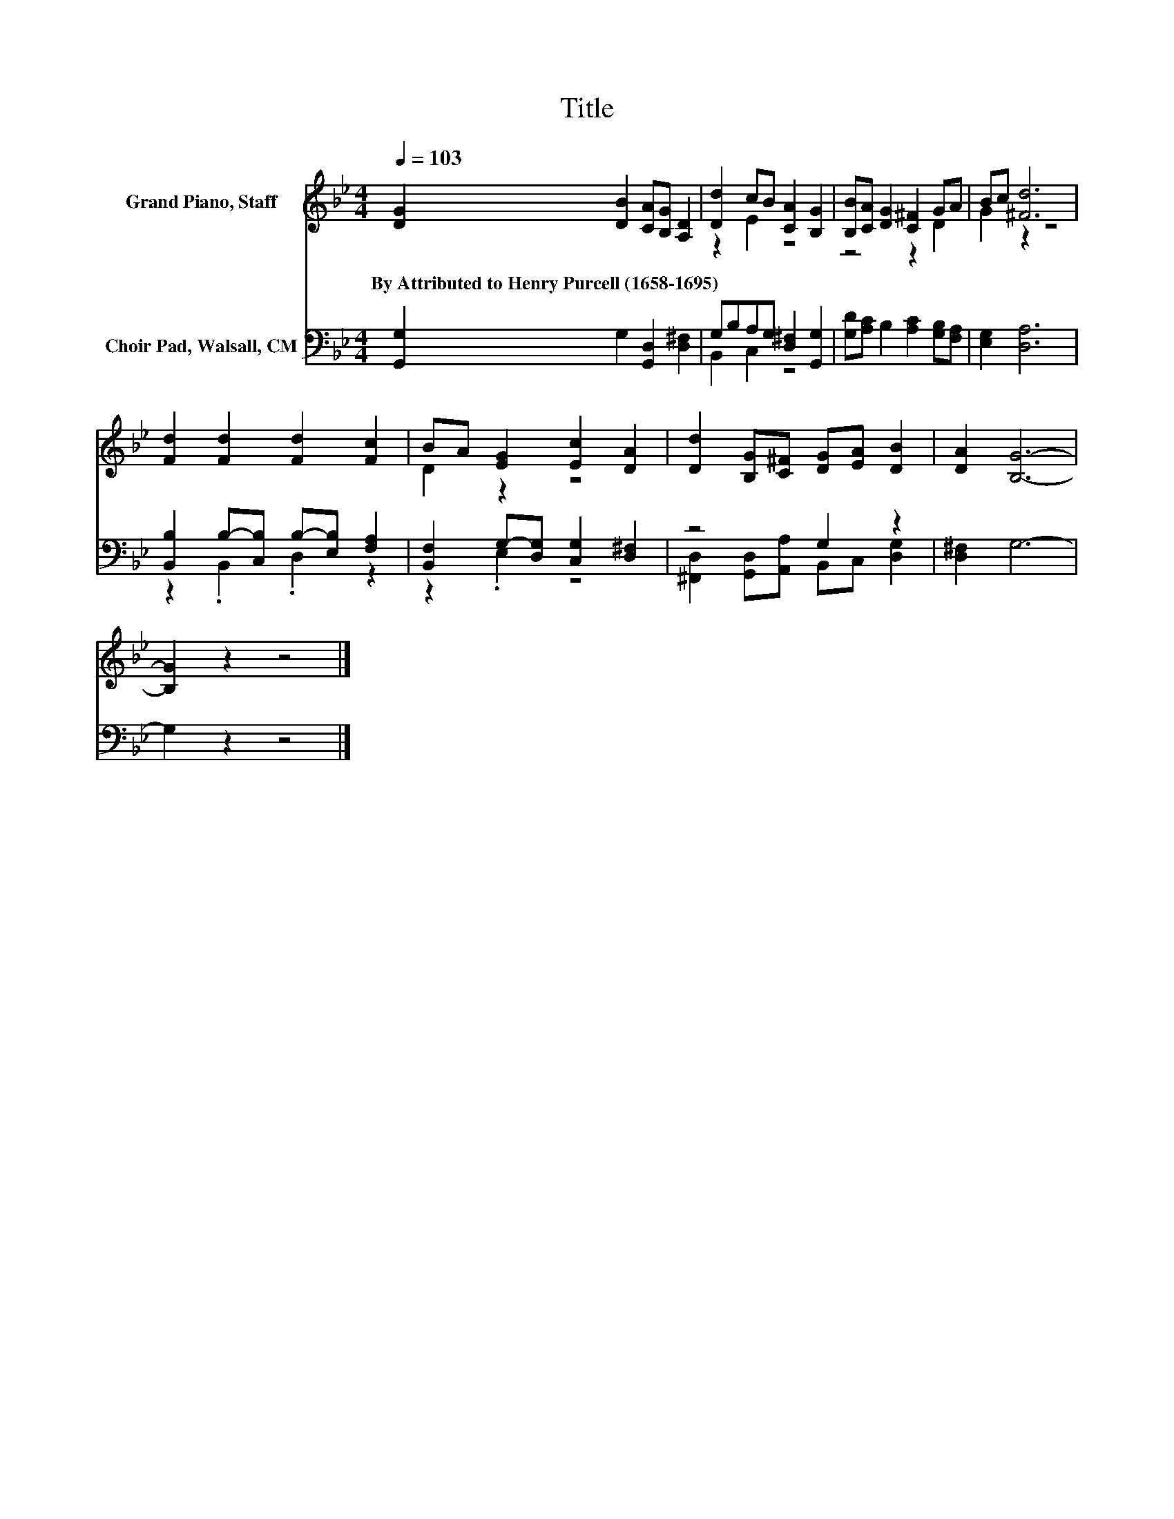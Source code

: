 X:1
T:Title
%%score ( 1 2 ) ( 3 4 )
L:1/8
Q:1/4=103
M:4/4
K:Bb
V:1 treble nm="Grand Piano, Staff"
V:2 treble 
V:3 bass nm="Choir Pad, Walsall, CM"
V:4 bass 
V:1
 [DG]2 [DB]2 [CA][B,G] [A,D]2 | [Dd]2 cB [CA]2 [B,G]2 | [B,B][CA] [DG]2 [C^F]2 GA | Bc [^Fd]6 | %4
w: By~Attributed~to~Henry~Purcell~(1658\-1695) * * * *||||
 [Fd]2 [Fd]2 [Fd]2 [Fc]2 | BA [EG]2 [Ec]2 [DA]2 | [Dd]2 [B,G][C^F] [DG][EA] [DB]2 | [DA]2 [B,G]6- | %8
w: ||||
 [B,G]2 z2 z4 |] %9
w: |
V:2
 x8 | z2 E2 z4 | z4 z2 D2 | G2 z2 z4 | x8 | D2 z2 z4 | x8 | x8 | x8 |] %9
V:3
 [G,,G,]2 G,2 [G,,D,]2 [D,^F,]2 | G,B,A,G, [D,^F,]2 [G,,G,]2 | [G,D][A,C] B,2 [A,C]2 [G,B,][F,A,] | %3
 [E,G,]2 [D,A,]6 | [B,,B,]2 B,-[C,B,] B,-[E,B,] [F,A,]2 | [B,,F,]2 G,-[D,G,] [C,G,]2 [D,^F,]2 | %6
 z4 G,2 z2 | [D,^F,]2 G,6- | G,2 z2 z4 |] %9
V:4
 x8 | B,,2 C,2 z4 | x8 | x8 | z2 .B,,2 .D,2 z2 | z2 .E,2 z4 | %6
 [^F,,D,]2 [G,,D,][A,,A,] B,,C, [D,G,]2 | x8 | x8 |] %9

